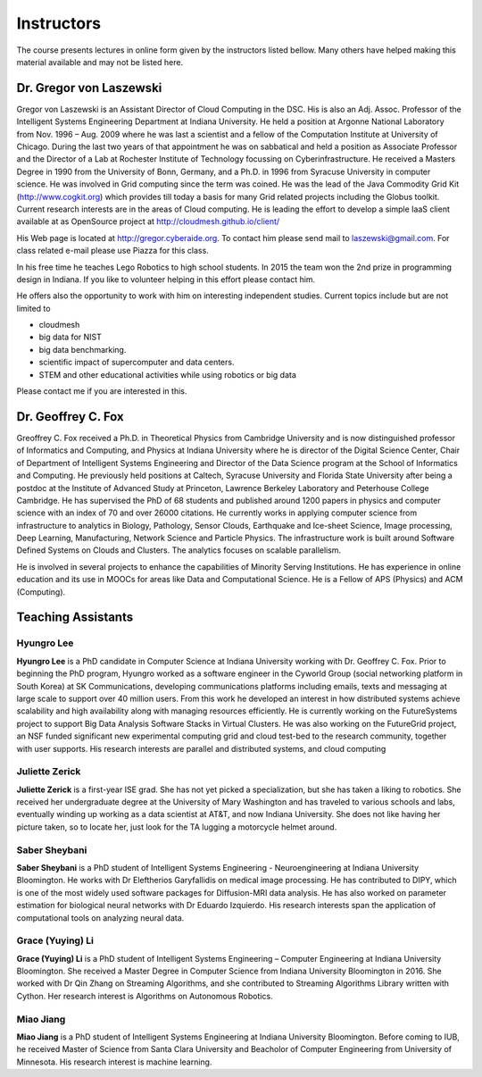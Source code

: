 Instructors
===========

The course presents lectures in online form given by the instructors
listed bellow. Many others have helped making this material available
and may not be listed here. 


Dr. Gregor von Laszewski
------------------------

.. image:: /images/gregor2.png

Gregor von Laszewski is an Assistant Director of Cloud Computing in
the DSC. His is also an Adj. Assoc. Professor of the Intelligent
Systems Engineering Department at Indiana University. He held a
position at Argonne National Laboratory from Nov. 1996 – Aug.  2009
where he was last a scientist and a fellow of the Computation
Institute at University of Chicago. During the last two years of that
appointment he was on sabbatical and held a position as Associate
Professor and the Director of a Lab at Rochester Institute of
Technology focussing on Cyberinfrastructure. He received a Masters
Degree in 1990 from the University of Bonn, Germany, and a Ph.D. in
1996 from Syracuse University in computer science. He was involved in
Grid computing since the term was coined. He was the lead of the Java
Commodity Grid Kit (http://www.cogkit.org) which provides till today a
basis for many Grid related projects including the Globus
toolkit. Current research interests are in the areas of Cloud
computing. He is leading the effort to develop a simple IaaS client
available at as OpenSource project at
http://cloudmesh.github.io/client/

His Web page is located at http://gregor.cyberaide.org. To contact him
please send mail to laszewski@gmail.com. For class related e-mail
please use Piazza for this class.

In his free time he teaches Lego Robotics to high school students. In 2015
the team won the 2nd prize in programming design in Indiana. If you like
to volunteer helping in this effort please contact him.

He offers also the opportunity to work with him on interesting
independent studies. Current topics include but are not limited to

* cloudmesh
* big data for NIST
* big data benchmarking.
* scientific impact of supercomputer and data centers.
* STEM and other educational activities while using robotics or big data
   
Please contact me if you are interested in this.

Dr. Geoffrey C. Fox
-------------------

.. image:: /images/gcf.jpg

Greoffrey C. Fox received a Ph.D. in Theoretical Physics from Cambridge University
and is now distinguished professor of Informatics and Computing, and
Physics at Indiana University where he is director of the Digital
Science Center, Chair of Department of Intelligent Systems Engineering
and Director of the Data Science program at the School of Informatics
and Computing.  He previously held positions at Caltech, Syracuse
University and Florida State University after being a postdoc at the
Institute of Advanced Study at Princeton, Lawrence Berkeley Laboratory
and Peterhouse College Cambridge. He has supervised the PhD of 68
students and published around 1200 papers in physics and computer
science with an index of 70 and over 26000 citations.  He currently
works in applying computer science from infrastructure to analytics in
Biology, Pathology, Sensor Clouds, Earthquake and Ice-sheet Science,
Image processing, Deep Learning, Manufacturing, Network Science and
Particle Physics. The infrastructure work is built around Software
Defined Systems on Clouds and Clusters. The analytics focuses on
scalable parallelism.

He is involved in several projects to enhance the capabilities of
Minority Serving Institutions. He has experience in online education
and its use in MOOCs for areas like Data and Computational Science. He
is a Fellow of APS (Physics) and ACM (Computing).

Teaching Assistants
-------------------

Hyungro Lee
^^^^^^^^^^^

.. image:: /images/Hyungro.jpg

**Hyungro Lee** is a PhD candidate in Computer Science at Indiana
University working with Dr. Geoffrey C. Fox. Prior to beginning the
PhD program, Hyungro worked as a software engineer in the Cyworld
Group (social networking platform in South Korea) at SK
Communications, developing communications platforms including emails,
texts and messaging at large scale to support over 40 million
users. From this work he developed an interest in how distributed
systems achieve scalability and high availability along with managing
resources efficiently. He is currently working on the FutureSystems
project to support Big Data Analysis Software Stacks in Virtual
Clusters. He was also working on the FutureGrid project, an NSF funded
significant new experimental computing grid and cloud test-bed to the
research community, together with user supports. His research
interests are parallel and distributed systems, and cloud computing

Juliette Zerick
^^^^^^^^^^^^^^^

**Juliette Zerick** is a first-year ISE grad. She has not yet picked
a specialization, but she has taken a liking to robotics. She received
her undergraduate degree at the University of Mary Washington and
has traveled to various schools and labs, eventually winding up working
as a data scientist at AT&T, and now Indiana University. She does not
like having her picture taken, so to locate her, just look for the TA
lugging a motorcycle helmet around.

Saber Sheybani
^^^^^^^^^^^^^^

.. image:: /images/saber.jpg

**Saber Sheybani** is a PhD student of Intelligent Systems Engineering - 
Neuroengineering at Indiana University Bloomington. He works with Dr 
Eleftherios Garyfallidis on medical image processing. He has contributed 
to DIPY, which is one of the most widely used software packages for 
Diffusion-MRI data analysis. He has also worked on parameter estimation 
for biological neural networks with Dr Eduardo Izquierdo. His research 
interests span the application of computational tools on analyzing neural data.

Grace (Yuying) Li
^^^^^^^^^^^^^^^
.. image:: /images/Grace.jpg

**Grace (Yuying) Li** is a PhD student of Intelligent Systems Engineering –
Computer Engineering at Indiana University Bloomington. She received a Master
Degree in Computer Science from Indiana University Bloomington in 2016. She
worked with Dr Qin Zhang on Streaming Algorithms, and she contributed to
Streaming Algorithms Library written with Cython. Her research interest is 
Algorithms on Autonomous Robotics. 


Miao Jiang
^^^^^^^^^^^

.. image:: /images/Miao.jpg
**Miao Jiang** is a PhD student of Intelligent Systems Engineering at Indiana University Bloomington. Before coming to IUB, he received Master of Science from Santa Clara University and Beacholor of Computer Engineering from University of Minnesota. His research interest is machine learning.
          

